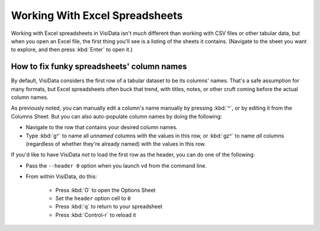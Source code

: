 ===============================
Working With Excel Spreadsheets
===============================

Working with Excel spreadsheets in VisiData isn't *much* different than working with CSV files or other tabular data, but when you open an Excel file, the first thing you'll see is a listing of the sheets it contains. (Navigate to the sheet you want to explore, and then press :kbd:`Enter` to open it.)



How to fix funky spreadsheets' column names
-------------------------------------------

By default, VisiData considers the first row of a tabular dataset to be its columns' names. That's a safe assumption for many formats, but Excel spreadsheets often buck that trend, with titles, notes, or other cruft coming before the actual column names.

As previously noted, you can manually edit a column's name manually by pressing :kbd:`^`, or by editing it from the Columns Sheet. But you can also auto-populate column names by doing the following:

- Navigate to the row that contains your desired column names.

- Type :kbd:`g^` to name all *unnamed* columns with the values in this row, or :kbd:`gz^` to name *all* columns (regardless of whether they're already named) with the values in this row.

If you'd like to have VisiData *not* to load the first row as the header, you can do one of the following:

- Pass the ``--header 0`` option when you launch ``vd`` from the command line.

- From within VisiData, do this:

   - Press :kbd:`O` to open the Options Sheet
   - Set the ``header`` option cell to ``0``
   - Press :kbd:`q` to return to your spreadsheet
   - Press :kbd:`Control-r` to reload it
